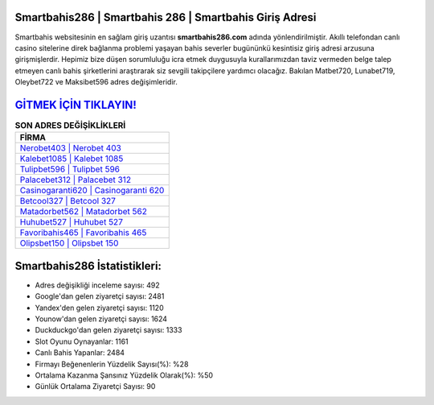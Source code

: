 ﻿Smartbahis286 | Smartbahis 286 | Smartbahis Giriş Adresi
===================================

.. image:: images/smartbahis-giris.jpg
   :width: 600
   
Smartbahis websitesinin en sağlam giriş uzantısı **smartbahis286.com** adında yönlendirilmiştir. Akıllı telefondan canlı casino sitelerine direk bağlanma problemi yaşayan bahis severler bugününkü kesintisiz giriş adresi arzusuna girişmişlerdir. Hepimiz bize düşen sorumluluğu icra etmek duygusuyla kurallarımızdan taviz vermeden belge talep etmeyen canlı bahis şirketlerini araştırarak siz sevgili takipçilere yardımcı olacağız. Bakılan Matbet720, Lunabet719, Oleybet722 ve Maksibet596 adres değişimleridir.

`GİTMEK İÇİN TIKLAYIN! <https://urlday.cc/git>`_
==============

.. list-table:: **SON ADRES DEĞİŞİKLİKLERİ**
   :widths: 100
   :header-rows: 1

   * - FİRMA
   * - `Nerobet403 | Nerobet 403 <nerobet403-nerobet-403-nerobet-giris-adresi.html>`_
   * - `Kalebet1085 | Kalebet 1085 <kalebet1085-kalebet-1085-kalebet-giris-adresi.html>`_
   * - `Tulipbet596 | Tulipbet 596 <tulipbet596-tulipbet-596-tulipbet-giris-adresi.html>`_	 
   * - `Palacebet312 | Palacebet 312 <palacebet312-palacebet-312-palacebet-giris-adresi.html>`_	 
   * - `Casinogaranti620 | Casinogaranti 620 <casinogaranti620-casinogaranti-620-casinogaranti-giris-adresi.html>`_ 
   * - `Betcool327 | Betcool 327 <betcool327-betcool-327-betcool-giris-adresi.html>`_
   * - `Matadorbet562 | Matadorbet 562 <matadorbet562-matadorbet-562-matadorbet-giris-adresi.html>`_	 
   * - `Huhubet527 | Huhubet 527 <huhubet527-huhubet-527-huhubet-giris-adresi.html>`_
   * - `Favoribahis465 | Favoribahis 465 <favoribahis465-favoribahis-465-favoribahis-giris-adresi.html>`_
   * - `Olipsbet150 | Olipsbet 150 <olipsbet150-olipsbet-150-olipsbet-giris-adresi.html>`_
	 
Smartbahis286 İstatistikleri:
===================================	 
* Adres değişikliği inceleme sayısı: 492
* Google'dan gelen ziyaretçi sayısı: 2481
* Yandex'den gelen ziyaretçi sayısı: 1120
* Younow'dan gelen ziyaretçi sayısı: 1624
* Duckduckgo'dan gelen ziyaretçi sayısı: 1333
* Slot Oyunu Oynayanlar: 1161
* Canlı Bahis Yapanlar: 2484
* Firmayı Beğenenlerin Yüzdelik Sayısı(%): %28
* Ortalama Kazanma Şansınız Yüzdelik Olarak(%): %50
* Günlük Ortalama Ziyaretçi Sayısı: 90
